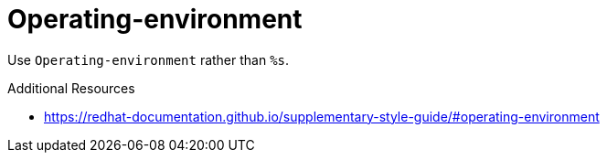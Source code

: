 :navtitle: Operating-environment
:keywords: reference, rule, Operating-environment

= Operating-environment

Use `Operating-environment` rather than `%s`.

.Additional Resources

* link:https://redhat-documentation.github.io/supplementary-style-guide/#operating-environment[]

